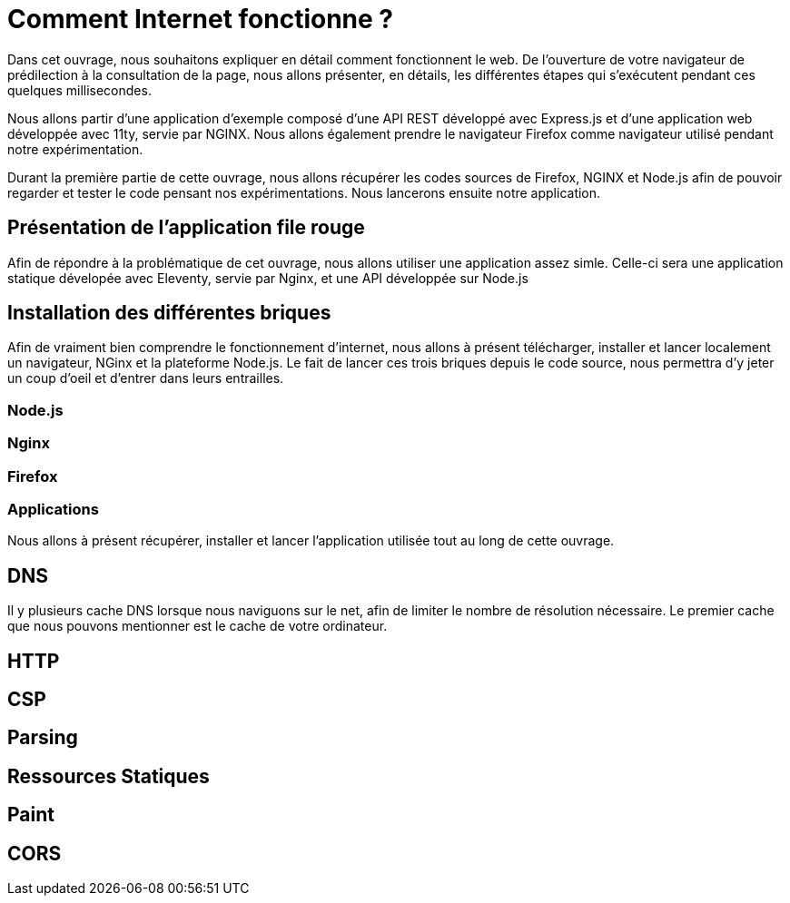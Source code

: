 # Comment Internet fonctionne ?

Dans cet ouvrage, nous souhaitons expliquer en détail comment fonctionnent le web.
De l'ouverture de votre navigateur de prédilection à la consultation de la page, nous allons présenter, en détails, les différentes étapes qui s'exécutent pendant ces quelques millisecondes.

Nous allons partir d'une application d'exemple composé d'une API REST développé avec Express.js et d'une application web développée avec 11ty, servie par NGINX.
Nous allons également prendre le navigateur Firefox comme navigateur utilisé pendant notre expérimentation.

Durant la première partie de cette ouvrage, nous allons récupérer les codes sources de Firefox, NGINX et Node.js afin de pouvoir regarder et tester le code pensant nos expérimentations.
Nous lancerons ensuite notre application.

## Présentation de l'application file rouge

Afin de répondre à la problématique de cet ouvrage, nous allons utiliser une application assez simle. Celle-ci
sera une application statique dévelopée avec Eleventy, servie par Nginx, et une API développée sur Node.js

## Installation des différentes briques

Afin de vraiment bien comprendre le fonctionnement d'internet, nous allons à présent télécharger, installer et
lancer localement un navigateur, NGinx et la plateforme Node.js. Le fait de lancer ces trois briques depuis
le code source, nous permettra d'y jeter un coup d'oeil et d'entrer dans leurs entrailles.

### Node.js

### Nginx

### Firefox

### Applications

Nous allons à présent récupérer, installer et lancer l'application utilisée tout au long de cette ouvrage.

## DNS

Il y plusieurs cache DNS lorsque nous naviguons sur le net, afin de limiter le nombre de résolution nécessaire. Le premier cache
que nous pouvons mentionner est le cache de votre ordinateur.

## HTTP

## CSP

## Parsing

## Ressources Statiques

## Paint

## CORS

